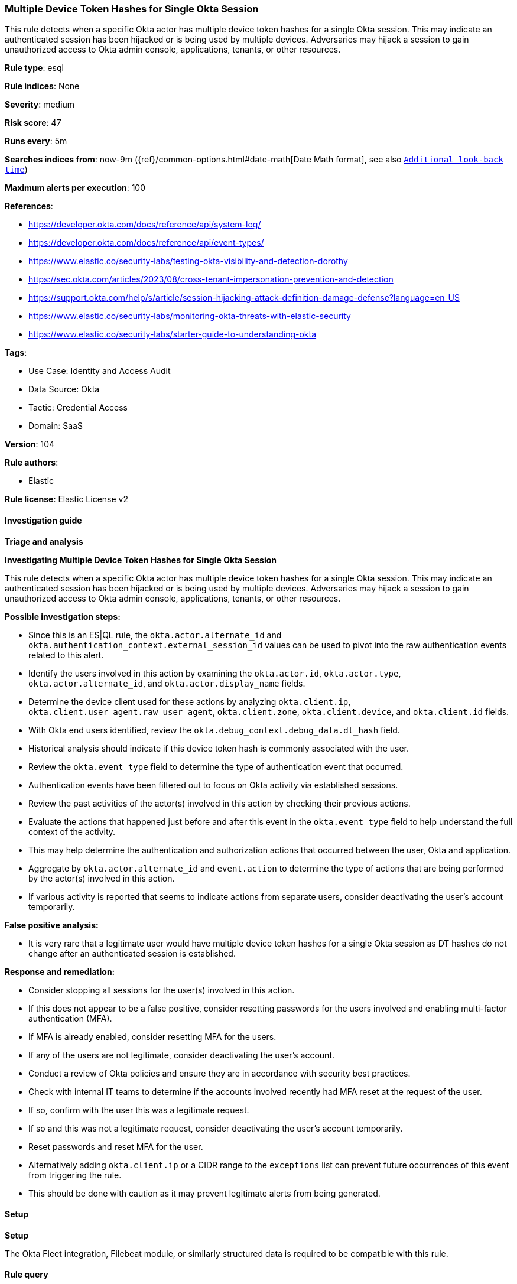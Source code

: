 [[multiple-device-token-hashes-for-single-okta-session]]
=== Multiple Device Token Hashes for Single Okta Session

This rule detects when a specific Okta actor has multiple device token hashes for a single Okta session. This may indicate an authenticated session has been hijacked or is being used by multiple devices. Adversaries may hijack a session to gain unauthorized access to Okta admin console, applications, tenants, or other resources.

*Rule type*: esql

*Rule indices*: None

*Severity*: medium

*Risk score*: 47

*Runs every*: 5m

*Searches indices from*: now-9m ({ref}/common-options.html#date-math[Date Math format], see also <<rule-schedule, `Additional look-back time`>>)

*Maximum alerts per execution*: 100

*References*: 

* https://developer.okta.com/docs/reference/api/system-log/
* https://developer.okta.com/docs/reference/api/event-types/
* https://www.elastic.co/security-labs/testing-okta-visibility-and-detection-dorothy
* https://sec.okta.com/articles/2023/08/cross-tenant-impersonation-prevention-and-detection
* https://support.okta.com/help/s/article/session-hijacking-attack-definition-damage-defense?language=en_US
* https://www.elastic.co/security-labs/monitoring-okta-threats-with-elastic-security
* https://www.elastic.co/security-labs/starter-guide-to-understanding-okta

*Tags*: 

* Use Case: Identity and Access Audit
* Data Source: Okta
* Tactic: Credential Access
* Domain: SaaS

*Version*: 104

*Rule authors*: 

* Elastic

*Rule license*: Elastic License v2


==== Investigation guide



*Triage and analysis*



*Investigating Multiple Device Token Hashes for Single Okta Session*


This rule detects when a specific Okta actor has multiple device token hashes for a single Okta session. This may indicate an authenticated session has been hijacked or is being used by multiple devices. Adversaries may hijack a session to gain unauthorized access to Okta admin console, applications, tenants, or other resources.


*Possible investigation steps:*

- Since this is an ES|QL rule, the `okta.actor.alternate_id` and `okta.authentication_context.external_session_id` values can be used to pivot into the raw authentication events related to this alert.
- Identify the users involved in this action by examining the `okta.actor.id`, `okta.actor.type`, `okta.actor.alternate_id`, and `okta.actor.display_name` fields.
- Determine the device client used for these actions by analyzing `okta.client.ip`, `okta.client.user_agent.raw_user_agent`, `okta.client.zone`, `okta.client.device`, and `okta.client.id` fields.
- With Okta end users identified, review the `okta.debug_context.debug_data.dt_hash` field.
    - Historical analysis should indicate if this device token hash is commonly associated with the user.
- Review the `okta.event_type` field to determine the type of authentication event that occurred.
    - Authentication events have been filtered out to focus on Okta activity via established sessions.
- Review the past activities of the actor(s) involved in this action by checking their previous actions.
- Evaluate the actions that happened just before and after this event in the `okta.event_type` field to help understand the full context of the activity.
    - This may help determine the authentication and authorization actions that occurred between the user, Okta and application.
- Aggregate by `okta.actor.alternate_id` and `event.action` to determine the type of actions that are being performed by the actor(s) involved in this action.
    - If various activity is reported that seems to indicate actions from separate users, consider deactivating the user's account temporarily.


*False positive analysis:*

- It is very rare that a legitimate user would have multiple device token hashes for a single Okta session as DT hashes do not change after an authenticated session is established.


*Response and remediation:*

- Consider stopping all sessions for the user(s) involved in this action.
- If this does not appear to be a false positive, consider resetting passwords for the users involved and enabling multi-factor authentication (MFA).
    - If MFA is already enabled, consider resetting MFA for the users.
- If any of the users are not legitimate, consider deactivating the user's account.
- Conduct a review of Okta policies and ensure they are in accordance with security best practices.
- Check with internal IT teams to determine if the accounts involved recently had MFA reset at the request of the user.
    - If so, confirm with the user this was a legitimate request.
    - If so and this was not a legitimate request, consider deactivating the user's account temporarily.
        - Reset passwords and reset MFA for the user.
- Alternatively adding `okta.client.ip` or a CIDR range to the `exceptions` list can prevent future occurrences of this event from triggering the rule.
    - This should be done with caution as it may prevent legitimate alerts from being generated.


==== Setup



*Setup*


The Okta Fleet integration, Filebeat module, or similarly structured data is required to be compatible with this rule.

==== Rule query


[source, js]
----------------------------------
FROM logs-okta*
| WHERE
    event.dataset == "okta.system"
    // ignore authentication events where session and device token hash change often
    AND NOT event.action IN (
        "policy.evaluate_sign_on",
        "user.session.start",
        "user.authentication.sso"
    )
    // ignore Okta system events and only allow registered users
    AND (
        okta.actor.alternate_id != "system@okta.com"
        AND okta.actor.alternate_id RLIKE "[^@\\s]+\\@[^@\\s]+"
    )
    AND okta.authentication_context.external_session_id != "unknown"
| KEEP event.action, okta.actor.alternate_id, okta.authentication_context.external_session_id, okta.debug_context.debug_data.dt_hash
| STATS
    dt_hash_counts = COUNT_DISTINCT(okta.debug_context.debug_data.dt_hash) BY
        okta.actor.alternate_id,
        okta.authentication_context.external_session_id
| WHERE
    dt_hash_counts >= 2
| SORT
    dt_hash_counts DESC

----------------------------------

*Framework*: MITRE ATT&CK^TM^

* Tactic:
** Name: Credential Access
** ID: TA0006
** Reference URL: https://attack.mitre.org/tactics/TA0006/
* Technique:
** Name: Steal Web Session Cookie
** ID: T1539
** Reference URL: https://attack.mitre.org/techniques/T1539/
